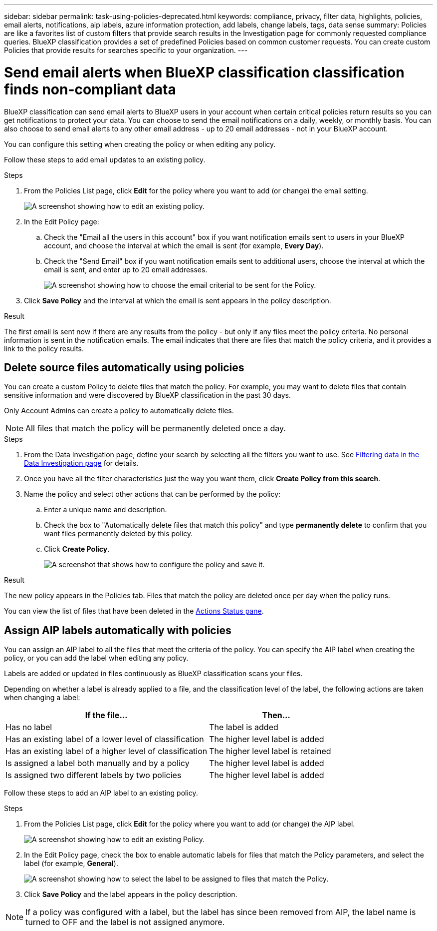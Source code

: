---
sidebar: sidebar
permalink: task-using-policies-deprecated.html
keywords: compliance, privacy, filter data, highlights, policies, email alerts, notifications, aip labels, azure information protection, add labels, change labels, tags, data sense
summary: Policies are like a favorites list of custom filters that provide search results in the Investigation page for commonly requested compliance queries. BlueXP classification provides a set of predefined Policies based on common customer requests. You can create custom Policies that provide results for searches specific to your organization.
---

= Send email alerts when BlueXP classification classification finds non-compliant data
:hardbreaks:
:nofooter:
:icons: font
:linkattrs:
:imagesdir: ./media/

[.lead]
BlueXP classification can send email alerts to BlueXP users in your account when certain critical policies return results so you can get notifications to protect your data. You can choose to send the email notifications on a daily, weekly, or monthly basis. You can also choose to send email alerts to any other email address - up to 20 email addresses - not in your BlueXP account. 

You can configure this setting when creating the policy or when editing any policy.

Follow these steps to add email updates to an existing policy.

.Steps

. From the Policies List page, click *Edit* for the policy where you want to add (or change) the email setting.
+
image:screenshot_compliance_add_email_alert_1.png[A screenshot showing how to edit an existing policy.]

. In the Edit Policy page:
.. Check the "Email all the users in this account" box if you want notification emails sent to users in your BlueXP account, and choose the interval at which the email is sent (for example, *Every Day*).
.. Check the "Send Email" box if you want notification emails sent to additional users, choose the interval at which the email is sent, and enter up to 20 email addresses.
+
image:screenshot_compliance_add_email_alert_2.png[A screenshot showing how to choose the email criterial to be sent for the Policy.]

. Click *Save Policy* and the interval at which the email is sent appears in the policy description.

.Result

The first email is sent now if there are any results from the policy - but only if any files meet the policy criteria. No personal information is sent in the notification emails. The email indicates that there are files that match the policy criteria, and it provides a link to the policy results.

== Delete source files automatically using policies

You can create a custom Policy to delete files that match the policy. For example, you may want to delete files that contain sensitive information and were discovered by BlueXP classification in the past 30 days.

Only Account Admins can create a policy to automatically delete files.

NOTE: All files that match the policy will be permanently deleted once a day.

.Steps

. From the Data Investigation page, define your search by selecting all the filters you want to use. See link:task-investigate-data.html[Filtering data in the Data Investigation page^] for details.

. Once you have all the filter characteristics just the way you want them, click *Create Policy from this search*.

. Name the policy and select other actions that can be performed by the policy:
.. Enter a unique name and description.
.. Check the box to "Automatically delete files that match this policy" and type *permanently delete* to confirm that you want files permanently deleted by this policy.
.. Click *Create Policy*.
+
image:screenshot_compliance_delete_files_using_policies.png[A screenshot that shows how to configure the policy and save it.]

.Result

The new policy appears in the Policies tab. Files that match the policy are deleted once per day when the policy runs.

You can view the list of files that have been deleted in the link:task-view-compliance-actions.html[Actions Status pane].

== Assign AIP labels automatically with policies

You can assign an AIP label to all the files that meet the criteria of the policy. You can specify the AIP label when creating the policy, or you can add the label when editing any policy.

Labels are added or updated in files continuously as BlueXP classification scans your files.

Depending on whether a label is already applied to a file, and the classification level of the label, the following actions are taken when changing a label:

[cols=2*,options="header",cols="60,40"]
|===

| If the file...
| Then...

| Has no label | The label is added
| Has an existing label of a lower level of classification | The higher level label is added
| Has an existing label of a higher level of classification | The higher level label is retained
| Is assigned a label both manually and by a policy | The higher level label is added
| Is assigned two different labels by two policies | The higher level label is added

|===

Follow these steps to add an AIP label to an existing policy.

.Steps

. From the Policies List page, click *Edit* for the policy where you want to add (or change) the AIP label.
+
image:screenshot_compliance_add_label_highlight_1.png[A screenshot showing how to edit an existing Policy.]

. In the Edit Policy page, check the box to enable automatic labels for files that match the Policy parameters, and select the label (for example, *General*).
+
image:screenshot_compliance_add_label_highlight_2.png[A screenshot showing how to select the label to be assigned to files that match the Policy.]

. Click *Save Policy* and the label appears in the policy description.

NOTE: If a policy was configured with a label, but the label has since been removed from AIP, the label name is turned to OFF and the label is not assigned anymore.
